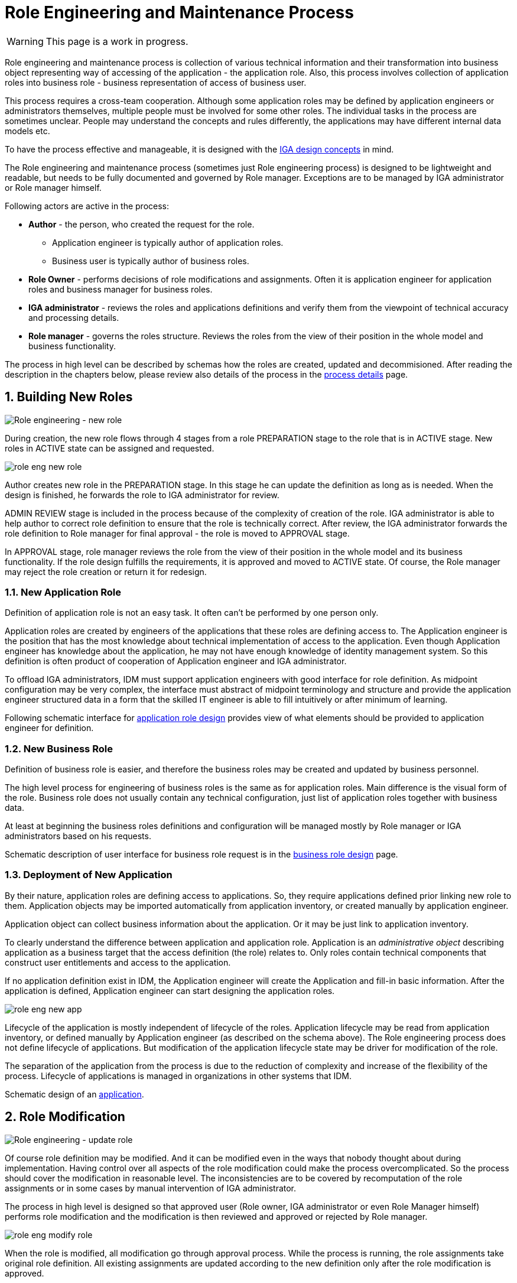 = Role Engineering and Maintenance Process
:page-nav-title: Role Engineering and Maintenance
:page-display-order: 200
:page-toc: top
:toclevels: 3
:sectnums:
:sectnumlevels: 3

WARNING: This page is a work in progress.

Role engineering and maintenance process is collection of various technical information and their transformation into business object representing way of accessing of the application - the application role. Also, this process involves collection of application roles into business role - business representation of access of business user.

This process requires a cross-team cooperation. Although some application roles may be defined by application engineers or administrators themselves, multiple people must be involved for some other roles. The individual tasks in the process are sometimes unclear. People may understand the concepts and rules differently, the applications may have different internal data models etc.

To have the process effective and manageable, it is designed with the xref:../concepts.adoc[IGA design concepts] in mind.

The Role engineering and maintenance process (sometimes just Role engineering process) is designed to be lightweight and readable, but needs to be fully documented and governed by Role manager. Exceptions are to be managed by IGA administrator or Role manager himself.

Following actors are active in the process:

* *Author* - the person, who created the request for the role.
** Application engineer is typically author of application roles.
** Business user is typically author of business roles.
* *Role Owner* - performs decisions of role modifications and assignments. Often it is application engineer for application roles and business manager for business roles.
* *IGA administrator* - reviews the roles and applications definitions and verify them from the viewpoint of technical accuracy and processing details.
* *Role manager* - governs the roles structure. Reviews the roles from the view of their position in the whole model and business functionality.

The process in high level can be described by schemas how the roles are created, updated and decommisioned. After reading the description in the chapters below, please review also details of the process in the xref:role-engineering-details.adoc[process details] page.

== Building New Roles

image::role-eng-draft-to-active.png[Role engineering - new role]

During creation, the new role flows through 4 stages from a role PREPARATION stage to the role that is in ACTIVE stage. New roles in ACTIVE state can be assigned and requested.

image::role-eng-new-role.png[]

Author creates new role in the PREPARATION stage. In this stage he can update the definition as long as is needed. When the design is finished, he forwards the role to IGA administrator for review.

ADMIN REVIEW stage is included in the process because of the complexity of creation of the role. IGA administrator is able to help author to correct role definition to ensure that the role is technically correct. After review, the IGA administrator forwards the role definition to Role manager for final approval - the role is moved to APPROVAL stage.

In APPROVAL stage, role manager reviews the role from the view of their position in the whole model and its business functionality. If the role design fulfills the requirements, it is approved and moved to ACTIVE state. Of course, the Role manager may reject the role creation or return it for redesign.

[#_new_application_role]
=== New Application Role

Definition of application role is not an easy task. It often can't be performed by one person only.

Application roles are created by engineers of the applications that these roles are defining access to. The Application engineer is the position that has the most knowledge about technical implementation of access to the application. Even though Application engineer has knowledge about the application, he may not have enough knowledge of identity management system. So this definition is often product of cooperation of Application engineer and IGA administrator.

To offload IGA administrators, IDM must support application engineers with good interface for role definition.
As midpoint configuration may be very complex, the interface must abstract of midpoint terminology and structure and provide the application engineer structured data in a form that the skilled IT engineer is able to fill intuitively or after minimum of learning.

Following schematic interface for xref:app-role-design.adoc[application role design] provides view of what elements should be provided to application engineer for definition.

=== New Business Role

Definition of business role is easier, and therefore the business roles may be created and updated by business personnel.

The high level process for engineering of business roles is the same as for application roles. Main difference is the visual form of the role. Business role does not usually contain any technical configuration, just list of application roles together with business data.

At least at beginning the business roles definitions and configuration will be managed mostly by Role manager or IGA administrators based on his requests.

Schematic description of user interface for business role request is in the xref:business-role-design.adoc[business role design] page.

=== Deployment of New Application

By their nature, application roles are defining access to applications. So, they require applications defined prior linking new role to them. Application objects may be imported automatically from application inventory, or created manually by application engineer.

Application object can collect business information about the application. Or it may be just link to application inventory.

To clearly understand the difference between application and application role. Application is an _administrative object_ describing application as a business target that the access definition (the role) relates to. Only roles contain technical components that construct user entitlements and access to the application.

If no application definition exist in IDM, the Application engineer will create the Application and fill-in basic information. After the application is defined, Application engineer can start designing the application roles.

image::role-eng-new-app.png[]

Lifecycle of the application is mostly independent of lifecycle of the roles. Application lifecycle may be read from application inventory, or defined manually by Application engineer (as described on the schema above). The Role engineering process does not define lifecycle of applications. But modification of the application lifecycle state may be driver for modification of the role.

The separation of the application from the process is due to the reduction of complexity and increase of the flexibility of the process. Lifecycle of applications is managed in organizations in other systems that IDM.

Schematic design of an xref:application-design.adoc[application].

== Role Modification

image::role-eng-active-to-active.png[Role engineering - update role]

Of course role definition may be modified. And it can be modified even in the ways that nobody thought about during implementation. Having control over all aspects of the role modification could make the process overcomplicated. So the process should cover the modification in reasonable level. The inconsistencies are to be covered by recomputation of the role assignments or in some cases by manual intervention of IGA administrator.

The process in high level is designed so that approved user (Role owner, IGA administrator or even Role Manager himself) performs role modification and the modification is then reviewed and approved or rejected by Role manager.

image::role-eng-modify-role.png[]

When the role is modified, all modification go through approval process. While the process is running, the role assignments take original role definition. All existing assignments are updated according to the new definition only after the role modification is approved.

=== Recompute of assignments
It is important to note that modification of some components of the role affects also all users the role is assigned to.

Role owners or IGA administrators may modify different components of roles. If just business details are updated (e.g. description, owner), then the update does not affect assignments of the role. But, if the provisioning definition of the application role or roles assigned in the business role are updated, then recomputation of actual role assignments is needed.

Such update and recompute of role assignments may generate a large number of operations. This is not big issue in case of automated provisioning. The IDM systems are designed to handle this. It just may take some time and resources.

But, in case of manual provisioning tasks, the update (e.g. update of 1 new manually provisioned application assigned to 100+ users) may generate large number of manual provisioning tasks. As people make errors and different people work differently, some provisioning issues in this case may (and will) happen. These issues must be handled by the IGA administrator.

=== Approvals
Approval schema may vary in implementations based on business requirements and priorities. If the control over the process is priority, then Role owner should be included in every role modification. If the priority si speed and throughput, then the Role owner can be just notified about the updates.

There may be even different approval schemas defined for specific role modifications. E.g. adding application role into business role may require approval of both roles, but does not need approval of Role manager in some implementations.

NOTE: Some operations for roles modification (e.g. massive updates) may be performed by IGA administrator using Midpoint studio to decrease effort needed for multiple role updates.

=== Updating of Application Role

Update of application role can affect more things - if technical details of provisioning are updated, the recomputing of users with the role assignment (direct or indirect) will be needed. The recomputing may become quite resource intensive operation when the role is assigned to larger amount of users.

Another kind of issues may appear in case when definitions of manual operations are modified. Not all updates are adequately described in working procedures of operation teams or even wasn't anticipated in the design. Manual intervention and cooperation of Application engineer and IGA administrator may be needed in such cases.

=== Updating of Business Role

Update of business role is probably the most common operation in the process.

Most often it is the addition or removal of an application role from the business role. As said above, specific workflow may be defined for  this operation. Because 2 roles are affected - the business role being modified and also the application role that will be included into the business role. Owners of both roles should approve this operation.

=== Updating of Application

Application updates affect the Role engineering process only if any modification of application roles are needed. Not modification of application objects.


== Role Decommissioning

image::role-eng-active-to-archived.png[Role engineering - decommissioning]

At the end of its lifecycle, each role should be correctly decommissioned. The role assignments need to be removed.

Role decommissioning is initiated by business process (e.g. decommissioning of an application, or removal of organizational units), or by Role manager based on his/her business decision.

image::role-eng-decom-role.png[]

Decommissioning in real life is often phased. Therefore, the role engineering process allows the role to be first in _deprecated state_ and only later on to be really decommissioned. The deprecated state allows the assignments to be still valid, but no new assignments can be created.

Prior to the role is being decommissioned, all role assignments should be removed. This operation is often performed by IGA administrators based on request of Role manager.

All role assignments must be removed prior the role removal. If this operation is done, no recomputation of objects with the role assignments are needed during role decommissioning.

The role that has been removed for all users is moved to _Archived_ state. The role is kept in this state for as long as we want to be sure to search for it in the audit. The Role manager decides on the deletion of such archived roles.

=== Decommissioning of Application Role

Decommissioning of application roles means that the connection to the technical components of the access (groups, profiles) in the target systems is lost. Therefore, it may be necessary to delete also these objects after decommissioning the role.

=== Decommissioning of Business Role

Reorganization or end of business activity (e.g. project) may be one of the business drivers for decommissioning of business roles.

When all role assignments are removed, decommissioning of the business role is just _administrative operation_ in IDM. No object outside IDM are deleted.

It is important to note, that even if decommissioning of business role may be technically easy and straightforward operation, it may be quite complex from business point of view. Some users may still need parts of the business role (will need to keep access to some applications) even after the role is removed. In this case, these application roles must be assigned to the users individually prior the business role decommissioning. The analysis of which components of the business role must be left assigned is a matter of IGA administrators and the Role manager.

=== Decommissioning of Application

When decommissioning an application, the IGA administrator must decommission all application roles. However, the decommissioning of application is only administrative operation in MP.

As said above, the separation of the application from the process is due to the reduction of complexity and increase of the flexibility of the process. Lifecycle of applications is managed in organizations in other systems that IDM. For this reason, it is appropriate to use decommissioning of application only as an initialization of the application roles decommissioning and remove the application object at the end.


== Troubleshooting the process

Failures in manual provisioning::
There is a non-zero chance that some manual operations will not be correctly processed and closed during manual provisioning. The reasons can be various, such as administrative error, or delayed processing and collision with other tickets. Each of these events needs to be assessed individually by the IGA administrator. If events recur, the IGA administrator (or role manager) can initiate modifications to processes, workflows, or configurations.

Issues while recompute::
During recomputing role assignments, a large number of provisioning or deprovisioning activities may be generated.
+
If those activities are automatic, the probability of an issue is minimal. However, for manual operations, it is necessary to expect that part of the operations will not be processed correctly, or it is possible that the system will generate too many tickets. Such an operation must be handled by the IGA administrator together with the operating teams.
